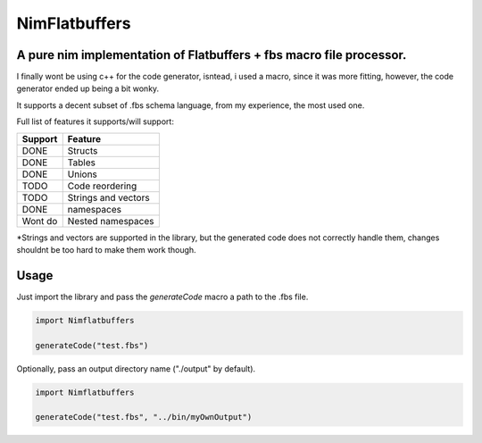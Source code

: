 ==============
NimFlatbuffers
==============
A pure nim implementation of Flatbuffers + fbs macro file processor.
--------------------------------------------------------------------

I finally wont be using c++ for the code generator, isntead, i used a macro, since it was more fitting, however, the code generator ended up being a bit wonky.

It supports a decent subset of .fbs schema language, from my experience, the most used one.

Full list of features it supports/will support:

=======     ===================
Support           Feature
=======     ===================
DONE        Structs
DONE        Tables
DONE        Unions
TODO        Code reordering
TODO        Strings and vectors
DONE        namespaces
Wont do     Nested namespaces
=======     ===================


\*Strings and vectors are supported in the library, but the generated code does not correctly handle them, changes shouldnt be too hard to make them work though.


Usage
-----

Just import the library and pass the `generateCode` macro a path to the .fbs file.

.. code:: nim

   import Nimflatbuffers
   
   generateCode("test.fbs")


Optionally, pass an output directory name ("./output" by default).

.. code:: nim

   import Nimflatbuffers
   
   generateCode("test.fbs", "../bin/myOwnOutput")
   
